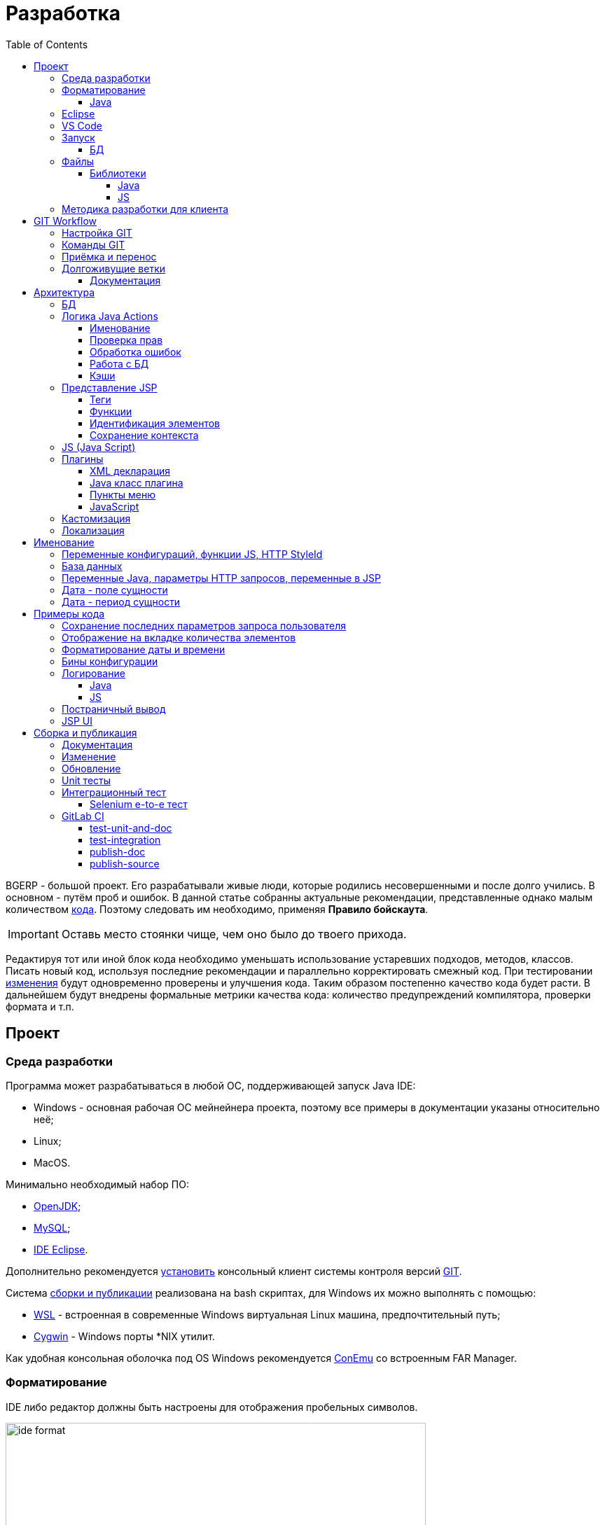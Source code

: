 = Разработка
:toc:
:toclevels: 4

BGERP - большой проект. Его разрабатывали живые люди, которые родились несовершенными и после долго учились.
В основном - путём проб и ошибок. В данной статье собранны актуальные рекомендации, представленные однако малым количеством <<samples, кода>>.
Поэтому следовать им необходимо, применяя *Правило бойскаута*. 

IMPORTANT: Оставь место стоянки чище, чем оно было до твоего прихода.

Редактируя тот или иной блок кода необходимо уменьшать использование устаревших подходов, методов, классов.
Писать новый код, используя последние рекомендации и параллельно корректировать смежный код.
При тестировании <<workflow, изменения>> будут одновременно проверены и улучшения кода.
Таким образом постепенно качество кода будет расти.
В дальнейшем будут внедрены формальные метрики качества кода: количество предупреждений компилятора, проверки формата и т.п.

[[ide]]
== Проект
=== Среда разработки
Программа может разрабатываться в любой ОС, поддерживающей запуск Java IDE:
[square]
* Windows - основная рабочая ОС мейнейнера проекта, поэтому все примеры в документации указаны относительно неё;
* Linux;
* MacOS.

Минимально необходимый набор ПО: 
[square]
* <<kernel/install.adoc#java, OpenJDK>>;
* <<kernel/install.adoc#mysql, MySQL>>;
* <<eclipse, IDE Eclipse>>.

Дополнительно рекомендуется link:https://git-scm.com/download/win[установить] консольный клиент системы контроля версий <<workflow, GIT>>.

Система <<build, сборки и публикации>> реализована на bash скриптах, для Windows их можно выполнять с помощью:
[square]
* link:https://git-scm.com/download/win[WSL] - встроенная в современные Windows виртуальная Linux машина, предпочтительный путь;
* link:https://www.cygwin.com/[Cygwin] - Windows порты *NIX утилит.

Как удобная консольная оболочка под OS Windows рекомендуется link:https://conemu.github.io/[ConEmu] со встроенным FAR Manager. 

=== Форматирование 
IDE либо редактор должны быть настроены для отображения пробельных символов.

image::_res/ide_format.png[width='600px']

Проект следует общепринятым соглашениям для оформления кода по каждому из используемых языков программирования.
Отступы: 4 пробела для Java, табуляторы - для всего остального.
Однако в силу исторических причин, многие файлы форматированы по-разному. 
На снимке выше видны например не рекомендуемые в данный момент *для Java* отступы табуляторами.

При приведении в норму формата файлов следует учитывать следующие правила:
[arabic]
. Все новые файлы должны быть корректно форматированы.
. Ни в коем случае не применять оба символа отступов в одном файле: табуляторы и пробелы. Файл в таком случае становится нечитаемым в некоторых редакторах. 
При обнаружении подобных случаев - приводить все отступы в файле к рекомендуемому формату.
. Осторожно совмещать форматирование файлов с внесением <<workflow, изменений>>, это может существенно усложнить анализ в дальнейшем.

[[format-java]]
==== Java
Форматирование Java кода должно соответствовать *Java Conventions* со следующими изменениями.
Описано для форматера Eclipse.

Настройки в *Windows - Preferences - Java - Code style - Formatter*. 
Необходимо открыть стандартный форматер и сохранить под новым именем, изменив параметры:
[square]
* *Indentation - Tab policy* - *Spaces only*
* *Indentation* - *Tab size* - *4*
* *Line Wrapping* - *Maximum line width*  - *150*

*Window - Preferences - Java - Code style - Organize Imports* в двух полях поставить 99 и 1.

Готовый файл форматера в формате Eclipse: link:../../.vscode/formatter.xml[formatter.xml]

[[eclipse]]
=== Eclipse
В данный момент наиболее удобное решение.  
Загрузить *Eclipse for Java EE Developers*, эта сборка уже содержит GIT клиент, редакторы JSP и XML.

Установить плагины:
[square]
* *Buildship Gradle* - поддержка <<build, Gradle>>;
* *AsciiDoctor* - правка <<documentation, документации>>;
* *MoreUnit* - удобная работа с <<unit-test, тестами>>.

Вызвать правым кликом на проекте меню *Refresh Gradle Project*.
Его же вызывать при любом изменении библиотек проекта.

*Window - Preferences - General - Editors - Text Editors* установить галочку *Show whitespace characters*

*Window - Preferences - Team - Git - History* снять галочку *Relative history*

Импортировать <<format-java, форматер Java>> в *Window - Preferences - Java - Codestyle - Formatter*.

=== VS Code
Более быстрая чем Eclipse, лучше поддержка JavaScript, Gradle. 
Недостатки:
[square]
* почти нет поддержки JSP;
* хуже редактор AsciiDoc.

Примеры настройки можно link:../../.vscode/readme.txt[посмотреть] в каталоге `.vscode` в корне проекта.
Форматер Java и отображение пробельных символов там уже включены.

[[ide-run]]
=== Запуск
Параметры для запуска:
[square]
* Main class: ru.bgerp.Server
* Program arguments: start
* VM arguments: -Dbgerp.setup.data=bgerp_test
* Classpath: *User entries - Advanced - Add folders* нажать и добавить каталог текущего проекта.

`bgerp_test.propertes` файл должен лежать в корне проекта.
Его можно скопировать из `bgerp.properties`, он не будет сохранён в GIT. 

==== БД
Для создания БД использовать последовательно файлы:
[square]
* `db.sql` из пакета установки link:ftp://bgerp.ru/pub/bgerp/3.0[bgerp_3.0_xxxx.zip] - пользователь, база, таблицы;
* `bgerp.sql` по ссылке http://demo.bgerp.ru/bgerp.sql - данные, результат запуска <<integration-test, интеграционного теста>>.

Под пользователем MySQL *root* выполнить команды:
[source, bash]
----
mysql --default-character-set=utf8 -uroot -p < db.sql
mysql --default-character-set=utf8 -uroot -p < bgerp.sql
----

Для <<db, обновления БД>> в дальнейшем при каждом запуске в `.properties` файле должна быть установлен <<kernel/setup.adoc#config-on-start, параметр>>:
[source]
----
runOnStart+=,ru.bgcrm.util.distr.DevDbUpdater
----

[[structure]]
=== Файлы
Перечень каталогов проекта с описанием.
[square]
* *bin* - скомпилированные IDE Java классы;
* *build* - файлы, относящиеся к <<build, сборке>>;
* *docpattern* - шаблоны плагина <<plugin/document/index.adoc#, Document>>;
* *dyn* - <<kernel/extension.adoc#dyn, динамический код>> с примерами;
* *dyn.ext* - в каталог можно смонтировать динамические классы на машине <<devm, клиента>>; 
* *filestorage* - хранилище файлов при запуске в IDE;
* *lib* - Java библиотеки, не подключенные через <<java-lib, Gradle>>;
* *plugin* - объявления <<plugin, плагинов>>;
* *src* - Java исходные коды;
* *srcx* - исходные файлы <<documentation, документации>>, <<unit-test, Unit тестов>>, <<integration-test, интеграционного теста>>, утилит для сборки; 
* *webapps* - корень <<js-lib, Web приложения>>;
* *work* - каталог создаётся Tomcat для компиляции JSP файлов. 

==== Библиотеки
[[java-lib]]
===== Java  
При link:../../build/bgerp/files/erp.sh[запуске] программы подключаются JAR файлы из следующих каталогов:
[square]
* *lib/app* - непосредственно <<build-erp, классы приложения>>;
* *lib/ext* - сторонние библиотеки, необходимые для работы;
* *lib/custom* - дополнительные библиотеки для <<kernel/extension.adoc#dyn, динамического кода>> и JEXL скриптов.  

Сторонние библиотеки поставляются в отдельном <<build-update, пакете обновления>>. 
Артефакты и версии указываются в файле link:../../build.gradle[build.gradle] для конфигурации *bgerp*.

IMPORTANT: Для данной конфигурации не используются транзитивные зависимости, все необходимые версии библиотек должны быть явно указаны.
Рекомендуемый подход - последовательное добавление минимального набора библиотек до получение работоспособного приложения. 
Таким образом уменьшается размер пакета и упрощается сопровождение. 

Для IDE Eclipse для ускорения изначальной инициализации проекта по-умолчанию отключена загрузка исходных кодов и документации.
[snippet, from="ec", to="}"]
link:../../build.gradle#L18-L24[build.gradle]

[[js-lib]]
===== JS
JS библиотеки располагаются в следующих каталогах:
[square]
* `webapps/js` - располагаются JS файлы самого приложения: ядра и <<plugin, плагинов>>;
* `webapps/lib` - сторонние библиотеки.

Для упрощения отладки используются не минифицированные версии библиотек.

Некоторые сторонние библиотеки пропатчены, все изменения сопровождены комментариями, пример:
[snippet, from="con", to=");", remove-leading="		"]
link:../../webapps/lib/jquery-ui-1.12.1/jquery-ui.js#L8923-L8930[webapps/lib/jquery-ui-1.12.1/jquery-ui.js]

[[devm]]
=== Методика разработки для клиента
BGERP запускается в IDE, с подключением к удалённой базе и биллингу (при необходимости). 
По окончании разработки удалённая база клиента наполнена актуальной конфигурацией и необходимо только обновить сам продукт.
[square]
* Подключаться к клиенту по SSH, пробрасывая соединение к БД и при необходимости к биллингу.
Пример: *ssh user@X.X.X.X -L3307:127.0.0.1:3306 -L8081:Y.Y.Y.Y:8080* 
* Создать свой *bgerp_customer.properties* файл, в нём можно прописывать параметры доступа и конфигурацию. Он не сохранится в GIT.
В нём же можно переопределить URL для подключения к биллингу на locahost.
* Переопределить порт для BGERP, тогда можно будет сохранять в браузере пароли под конкретного клиента.
* Создать конфигурацию запуска в IDE с данным properties.
* Можно поправить *.gitignore* для сохранения custom файлов клиента, если работа происходит в форке.

[[workflow]]
== GIT Workflow
В таблице описаны GIT ветки. 
Для работы с ними используется link:https://docs.google.com/document/d/15NptRsx1qrdiWEew23EFz6gbxD6S12VQpnBQ6X9NbiQ/edit?usp=sharing[стандартный GIT Workflow], 
сходный, например, с ядром Linux.
Основная идея - мерджи производятся только "вниз": с основной ветки на вторичные для получения актуального состояния.
На основную ветку всё переносится посредством патчей, поэтому она имеет линейную структуру.
Вторичные ветки впоследствии могут быть удалены, поскольку вся агрегированная информация из них содержится в основной.

[cols="a,a,a,a", options="header"]
|===
|Ветка
|Базируется на
|Назначение
|<<gitlab-ci, CI>>

|*master*
|
|Стабильная версия программы.
|<<test-integration>>, <<publish-source>>

|*p<ID процесса>-short-description*
|master
|Изменение программы и документации.
|<<test-unit-and-doc>>

|*p11862-documentation*
|master
|Корректировки документации. <<longlife-branch, Долгоживущая ветка>>, периодически переносится на master.
|<<publish-doc>>

|*documentation-change-request*
|p11862-documentation
|Предложения по корректировке документации, могут быть смерджены обратно на p11862-documentation.
|<<test-unit-and-doc>>
|===

Основная ветка проекта - *master*, с неё собираются <<build, сборки>>.
[square]
* Каждое *изменение* должно базироваться на процессе в BGERP BiTel, в котором происходит весь обмен информацией по нему.
* *Идентификатор изменения* - строка *p<ID процесса>*, например *p13455*
* Для каждого изменения создаётся отдельная ветка GIT на базе основной, название начинающееся с идентификатора изменения, разделители - дефисы. 
Например: *p11788-link-filter-title*
* В процессе разработки в ветке допускается любая стратегия коммитов: промежуточные коммиты, ответвления, откаты коммитов.
Рекомендуется пушить промежуточные состояния, используя GIT репозитарий как резервную копию.
* На ветку изменения могут быть периодически смерджена основная ветка для синхронизации с актуальным состоянием и *обязательно перед переносом*.
* Необходимые правки <<documentation, документации>> производятся одновременно с модификацией исходного кода.
* Пакет тестового обновления для клиента, равно как и документацию, можно <<build-update, собирать и опубликовать>> из ветки.
* Ветка должна добавлять файл *build/change.<ID процесса>.txt*, при его отсутствии он создаётся автоматически при <<build-update, сборке изменения>>.
В файле на разных строках должны быть описаны новые функции, исправления и прочие изменения. 
Формат идентичен с *changes.txt*, в который информация переносится автоматически при публикации <<build-erp, обновления>>. 
* По завершению разработки и тестирования у клиента необходимо запросить *перенос* ветки с изменением на основную ветку, 
для этого процесс BGERP перевести в статус *Приёмка*.
* После проверки процесс закрывается, а изменение переносится в виде единственного коммита, 
с комментарием начинающимся с идентификатора изменения в основную ветку.
* Ветка разработки впоследствии может быть удалена. Автор изменения может быть установлен по идентификатору в комментарии.

[IMPORTANT]
====
Невозможно одновременно тестировать несколько изменений параллельно на одной системе и пользоваться ими.
Каждое изменение будет перетирать другое при установке обновления.
В крайнем случае допустимо создание сборочных веток, на которые смердживаются несколько веток изменений.
====

=== Настройка GIT
Пример настройки в файле `$USER_HOME\.gitconfig`:
[source]
----
[user]
	email = shamil@company.com
	name = Shamil Vakhitov
[credential]
	helper = store
[core]
	autocrlf = false
	fileMode = false
[pull]
	rebase = true
----

NOTE: 

=== Команды GIT
Почистить все ссылки на несуществующие более удалённые ветки:
[source]
----
git remote prune origin
----

Получение последних обновлений основной ветки не будучи в ней:
[source]
----
git fetch origin master:master
----

[[accept]]
=== Приёмка и перенос
При принятии изменения производится сравнение ветки с основной.
Поэтому перед передачей изменения необходимо смерджить на ветку актуальное состояние основной.

image::_res/branch_compare.png[]

Также необходимо создать и заполнить файл с описанием изменений.
Для этого может быть использована <<build, команда>>:
[bash]
----
bash -c "./gradlew touchChanges"
----

GIT команды для переноса изменений из ветки *pXXXXX-short-change-description* в основную:
[source, bash]
----
git checkout pXXXXX-short-change-description && git pull
git commit --allow-empty -m "MERGED" && git push
git checkout master && git pull
git merge --squash pXXXXX-short-change-description
git commit -am "pXXXXX Some change description."
git push
----

Периодически с основной ветки <<build-erp, публикуется обновление>>.

[[longlife-branch]]
=== Долгоживущие ветки
В долгоживущих ветках производятся изменения *не влияющие на функциональность продукта*.
Как-то: корректировка локализации, документации, форматирование кода, тесты.
Процесс изменения при этом не закрывается, а <<accept, перенос>> производится многократно по мере готовности очередной порции изменений.

[[documentation]]
==== Документация
Частным случаем долгоживущей ветки является документация.
Исходные файлы в формате AsciiDoctor размещаются в каталоге *srcx/doc* проекта.
Модификация исходных кодов программы и документации выполняется одновременно в ветке <<workflow, изменения>>.
Примеры форматирования и рекомендации можно посмотреть <<samples.adoc#, здесь>>.
Документация может быть <<build-doc, собрана>> локально с ветки и <<build-update, включена>> в пакет обновления.

Публикация документации <<publish-doc, производится>> с ветки <<workflow, ветке>> *p11862-documentation*.
Для предложения правок документации следует создать ветку, начинающуюся с данной.

== Архитектура
BGERP представляет из себя standalone Java приложение с динамическим Web интерфейсом.
Запуск во время разработки может быть <<ide-run, произведён>> прямо в IDE.

Принципиальная структура обработки запросов изображена ниже.
[ditaa]
----
+----------------+             AJAX
|                |    +----+           +-------------+     +----------+
|      HTML      |    | JS |           |             |     |{s}       |
|                +-=->+    +-----+=+-->+ Java Action +<-=->+ MySQL DB |
|                |    |    |           |             |     |          |
|                |    |    +<----+=+---+             |     +----------+
|                |    |    | CHANGE OK +------+------+
|                |    |    | ANY ERROR        |
|                |    |    |                  :
|       +--------+    |    |                  |
|       |  HTML  |    |    |                  v
|       |        +<-=-+    |           +------+------+
|       |Fragment|    |    +<----+=+---+     JSP     |
|       +--------+    +----+   READ    +-------------+
|                |
+----------------+
----

Этапы обработки:
[arabic]
. Запрос формируется с помощью JS из HTML формы и отправляется в метод класса Java Action.
. На запрос изменения отправляется только подтверждение - JSON документ со статусом OK.
. Любое исключение в процессе работы Action приводит к отправке на клиентскую сторону JSON со статусом ERROR.
. На запрос чтения данных в случае корректной обработки отправляется фрагмент HTML документа, встраиваемый на клиенте в нужное место.
Например, таблица со списком пользователей.

[[tech-stack]]
Стек используемых технологий в порядке убывания важности:
[arabic]
. Java - вся <<action, логика>> реализуется в Java коде, поскольку он предоставляет лучшие параметры по удобству разработки, надёжности и быстродействию;
.. MySQL + JDBC - работа с <<db, данными>>;
. HTML + CSS - язык разметки в браузере и таблицы стилей;
. JSP + JSTL - шаблоны отрисовки HTML страниц, уровень <<ui, представления>>;
. JS + JQuery - скриптовый язык для динамических возможностей на странице браузера, используется минимально в виде готовых вызовов фреймворка.

IMPORTANT: Избегать смешения слоёв: логики вне Java, представления вне JSP, манипулирования данными вне MySQL.

[[db]]
=== БД
<<kernel/db.adoc#, Структура базы>> документируется в общем <<documentation, процессе>>, одновременно c внесением изменений.
В приложение база создаётся и <<kernel/install.adoc#update, обновляется>> набором SQL patch скриптов `build/update/patch*.sql`.
При <<ide-run, запуске в IDE>> скрипты могут быть выполнены автоматически.

[[action]]
=== Логика Java Actions
Action классы определяются в `struts-config*.xml` файлах, и привязываются к URL запроса. Имя метода передаётся в HTTP параметре запроса *action*.
Если параметр отсутствует, то вызывается *unspecified* метод, подобный способ нежелателен.

Пример объявления акшена с форвардом:
[snippet, from="<ac", to="on>", remove-leading="		"]
link:../../webapps/WEB-INF/struts-config-blow.xml#L4-L7[webapps/WEB-INF/struts-config-blow.xml]

Акшены должны расширять класс javadoc:ru.bgcrm.struts.action.BaseAction[], методы возвращать результат через вызов *processUserTypedForward* либо *processJsonForward*.
Первый метод обрабатывается JSP страницей-форвардом и высылает HTML на клиент. Второй - предназначен для выполнения изменений и возвращает только JSON формат с результатом выполнения.

[[form-object]]
В каждый вызов акшена передаётся *супер объект form* javadoc:ru.bgcrm.struts.form.DynActionForm[], содержащий контекст выполнения:
[square] 
* пользователь;
* параметры запроса, вспомогательные методы для их разбора.

CAUTION: Не использовать устаревший формат акшенов с параметрами HttpClientRequest и HttpClientResponse, они есть в form. 

Фрагмент читающего акшен метода с форвардом.
[snippet, from="pu", to="}", remove-leading="    "]
link:../../src/ru/bgerp/plugin/blow/struts/action/BoardAction.java#L34-L53[ru.bgerp.plugin.blow.struts.action.BoardAction]

Результат перенаправляется на JSP страницу:
link:../../webapps/WEB-INF/jspf/user/plugin/blow/board/show.jsp[webapps/WEB-INF/jspf/user/plugin/blow/board/show.jsp].

В этом же *form* следует передавать данные для отрисовки JSP, за исключением различных вспомогательных справочников.
Для этого используется поле *response* формы.
При *responseType=json*, всё отправленное в response сериализуется в JSON, именно поэтому справочники следует помещать в HttpResponse.

[snippet, from="pu", to="}", remove-leading="    "]
link:../../src/ru/bgcrm/plugin/dispatch/struts/action/DispatchAction.java#L46-L52[ru.bgcrm.plugin.dispatch.struts.action.DispatchAction]

==== Именование
Классы акшенов должны располагаться в пакете `..struts.action`, имя класса оканчиваться на *Action*. 
Рекомендуемая схема именования методов:
[arabic]
. опционально имя обрабатываемого объекта, если класс работает с несколькими объектами;
. глагол, определяющий операцию, для CRUD это: *list*, *get*, *update*, *delete*;

Примеры имён методов из javadoc:ru.bgcrm.struts.action.admin.UserAction[]:
[square]
* permsetList;
* permsetGet;
* permsetUpdate.

В javadoc:ru.bgcrm.struts.action.admin.AppAction[]:
[suare]
* status - статус приложения;
* update - установка обновления;
* userLoggedList - список авторизовавшихся пользователей.

Форвард рекомендуется называть так же как метод:
[snippet, from="<action path=\"/admin", to="</action>", remove-leading="		"]
link:../../webapps/WEB-INF/struts-config.xml#L66-L69[webapps/WEB-INF/struts-config.xml]

==== Проверка прав
Все методы акшенов должны быть объявлены в файле `plugin/action/kernel.xml` для ядра либо `plugin/action/{PLUGIN}.xml` для плагина.
Пример объявления акшенов плагина Blow: link:../../plugin/action/blow.xml[blow.xml]
Действия из данных файлов образуют дерево, использующееся для <<kernel/setup.adoc#user, разграничения доступа>>.

Каждое действия идентифицируется классом и методом, разделёнными точкой с запятой. 
Через запятую после основного идентификатора можно указать дополнительные, например, при переименовании классов либо методов.
Это позволяет обеспечить обратную совместимость ранее записанных в БД привелегий. При следующем сохранении набора прав будет использован новый идентификатор.

[snippet, from="<item ti", to="с\"/>", remove-leading="		"]
link:../../plugin/action/kernel.xml#L151-L152[plugin/action/kernel.xml]

Вспомогательные действия, которые должны быть постоянно разрешены помечаются атрибутом *allowAll="1"*.

==== Обработка ошибок
Исключение прерывает выполнение акшена, возвращается ошибка. Ответ в таком случае отправляется всегда в JSON формате.
Исключение с классом javadoc:ru.bgcrm.model.BGMessageException[] используется для прерывания акшена с высылкой уведомления, то есть это штатная ситуация.
В методах акшенов рекомендуется указывать *throws java.lang.Exception*, для генерации своих исключений - *new BGExeption()*.

Пример акшена с обработкой параметров, исключениями и <<localization, локализацией>>.
[snippet, from="pu", to="}", remove-leading="    "]
link:../../src/ru/bgerp/plugin/blow/struts/action/BoardAction.java#L55-L74[ru.bgerp.plugin.blow.struts.action.BoardAction]

[[action-db]]
==== Работа с БД
Работа с базой данных выполняется через отдельные Java DAO (Data Access Objects) классы. Непосредственно в акшенах используются уже они. 
Обработка запросов <<action, акшенами>> производится транзакционно: транзакция начинается перед вызовом метода, далее подверждается (COMMIT) при возврате
результатов без ошибок либо отменяется (ROLLBACK) при выбросе исключения.

Соединение с базой передаётся в параметрах *con* акшен методов. Также есть варианты методов с параметром *conSet* (javadoc:ru.bgcrm.util.sql.ConnectionSet[]), выдающим соединения по отдельному вызову.
Данный способ подходит для методов не требующих соединения с БД, либо же наоборот, требующих несколько видов соединений: реплики или мусорной для некритичных данных БД (пока не поддержана).  

Имена таблиц указываются в константах, для повышения связанности кода, например: javadoc:ru.bgcrm.dao.Tables[]
Если таблица используется только в единственном DAO классе, то константу с её именем делать приватной: javadoc:ru.bgcrm.plugin.fulltext.dao.SearchDAO[]

Для сборки запросов рекомендуется использование класса link:https://docs.oracle.com/en/java/javase/11/docs/api/java.sql/java/sql/PreparedStatement.html[java.sql.PreparedStatement]
либо более удобной его обёрткой ru.bgcrm.util.sql.PreparedDelay[]. Второй класс удобен возможностью склеивать как запросы, так и параметры и не указывать
номер позиции устанавливаемых параметров.

[[cache]]
==== Кэши
Кэширование во внутренних Map и List используется для ускорения в сотни раз получения справочных значений при 
<<ui, построении UI>>, либо <<kernel/extension.adoc#jexl-process-context, JEXL скриптах>>.
Map объекты позволяют получать объекты по коду, List - упорядоченный по алфавиту список значений.
Примеры кэшируемых объектов: пользователи, их группы, типы процессов, конфигурации.
Полный список можно увидеть в классе link:../../src/ru/bgcrm/servlet/filter/SetRequestParamsFilter.java[ru.bgcrm.servlet.filter.SetRequestParamsFilter]

IMPORTANT: Рекомендуется всегда когда возможно использовать в первую очередь кэши для получения справочников, избегая лишних запросов к БД.

Редактирование справочников происходит напрямую с БД, после редактирования кэш сбрасывается.
[snippet, from="pu", to="}"]
link:../../src/ru/bgcrm/struts/action/admin/UserAction.java#L94-L100[ru.bgcrm.struts.action.admin.UserAction]

[[ui]]
=== Представление JSP
HTML страницы отрисовываются на серверной стороне <<kernel/extension.adoc#jsp, JSP шаблонами>>, получая даннные от Actions и <<cache, кэшей>>.
UI реализован из унифицированных компонентов таким образом, что в большинстве случаев что не требуется устанавливать стили,
писать дополнительные JS обработчики. Примеры <<sample-jsp-ui, кода JSP UI>>.

==== Теги
Компоненты выполнены как JSP теги, объявлены в каталоге `webapps/WEB-INF/tags`.
<<ide, IDE Eclipse>> поддерживает автодополнение при их использовании.

image::_res/ide_jsp_tag.png[width='600px']

Обзор использования тегов с элементами управления пользователя вы можете посмотреть в файле link:../../webapps/test.jsp[webapps/test.jsp], 
для выполнения шаблона наберите в браузере http://<host>:<port>/test.jsp, для DEMO системы: http://demo.bgerp.ru/test.jsp

Пункты меню, устанавливающие соответствие между URL оснастки и Java Action определяются для ядра в файле 
link:../../webapps/WEB-INF/jspf/user/menu.jsp[webapps/WEB-INF/jspf/user/menu.jsp], для плагинов - через точку <<plugin-ui-menu, расширения>>.

==== Функции
JSP функции объявлены в каталоге `webapps/WEB-INF/tld`.
Также как и для тегов для IDE поддерживает автодополнение.
Используются, например, для <<sample-date-format, форматирования выводимых времён>>.

==== Идентификация элементов
В HTML DOM все идентификаторы элементов глобальные с использованием атрибутов `class` и `id`. Их довольно сложно отслеживать на предмет 
используемости и уникальности, а кроме того приложение обязательно должно быть одностраничным, что мешает сохранять состояние на скрытых элементах. 
Для обхода этого неудобства в проекте используется привязка JS обработчиков через HTML атрибуты onClick и т.п., с применением конекстной переменной `this`.
Либо генерируется уникальный идентификатор с помощью JSP функции `u:uiid()`, который также подставляется в сгенерированный вызов JS.

==== Сохранение контекста
JSP страница хранит все переменные глобально. В сочетании с инклудами и большими шаблонами это может создавать неудобства.
Для обхода проблемы используется тег восстановления контекста `<u:sc>`, все переменные созданные внутри него сбрасываются при выходе.

[[js]]
=== JS (Java Script)
JS используется для обеспечения динамического поведения на странице клиента.
Скрипты и библиотеки к ним располагаются по следующим <<js-lib, путям>>, <<plugin, плагины>> могут обладать собственными скриптами. 
В некоторых местах код JS генерируется на стороне сервера в JSP шаблонах.
Данный способ не очень предпочтителен, поскольку сложен для отладки в браузере.

Функции системы разбиты по объектам, выстроенных в иерархию от корневого объекта *+++$$+++*.
Например: link:../../webapps/js/crm.ajax.js[+++$$+++.ajax], link:../../webapps/js/crm.ui.js[$$.ui]
Обычная схема привязки JS кода к HTML: установка обработчиков событий с вызовом функций, <<sample-jsp-ui, пример AJAX>>. 

Устаревшие JS функции помечаются следующим образом:
[snippet, from="fun", to="}"]
link:../../webapps/js/crm.ajax.js#L207-L212[webapps/js/crm.ajax.js]

При их вызове в console бразузера выводится сообщение: "Deprecated", при клике по которому можно найти устаревший вызов.
Использование подобных функций не допускается в новом коде и должно уменьшаться в существующем.

[[plugin]]
=== Плагины
Всякая логически обособленная функциональность должна быть вынесена в плагин.
Особенностью плагинов является их изолированность. Каждый плагин работает с ядром,
ядро не знает особенностей конкретного плагина, плагины не знают друг о друге.
Под *знанием* тут подразумевается полагание на конкретное API, вызовы.

В каких местах производится правка для плагина:
[square]
* XML объявление плагина *plugin/name.xml*, там же объявляются точки расширений.
* Таблицы БД при необходимости создаются и модифицируются в *build/update/patch.sql*
* Java код плагина в пакете *ru.bgerp.plugin.name*
* Java библиотеки подключать в *build.gradle* после комментария: "библиотеки, попадающие в сборку BGERP"
* JS код плагина в файле *webapps/js/name.js*, подключается через точку расширения в XML объявлении.
* Actions плагина в файле *webapps/WEB-INF/struts-config-name.xml*
* Действия из обычного интерфейса должны быть объявлены в *action/plugin.xml* для контроля прав.
* JSP плагина в *webapps/WEB-INF/jspf/user/plugin/name*
* Для добавления плагина в сборку править *build/update/build.xml*

==== XML декларация
[snippet]
link:../../plugin/blow.xml[]

В файле определяются точки расширения:
[square] 
* JSP шаблоны;
* JS файлы;
* *package* - пакет плагина, в котором должен быть размещён главный класс.

==== Java класс плагина
link:../../src/ru/bgerp/plugin/blow/Plugin.java[ru.bgerp.plugin.blow.Plugin]

В классе плагина могут определяться слушатели событий:
[snippet, from="pu", to="}", remove-leading="	"]
link:../../src/ru/bgcrm/plugin/slack/Plugin.java#L14-L20[ru.bgcrm.plugin.slack.Plugin]

[[plugin-ui-menu]]
==== Пункты меню
Объявление точки расширения в XML декларации:
[snippet, from="<en", to=">", remove-leading="	"]
link:../../plugin/blow.xml#L4-L4[plugin/blow.xml]

Добавление пункта с помощью тега JSP: link:../../webapps/WEB-INF/jspf/user/plugin/blow/menu_items.jsp[webapps/WEB-INF/jspf/user/plugin/blow/menu_items.jsp]

[[plugin-js]]
==== JavaScript
Объявление точки расширения в XML декларации:
[snippet, from="<en", to=">", remove-leading="	"]
link:../../plugin/blow.xml#L5-L5[plugin/blow.xml]

Файл со скриптом: link:../../webapps/js/pl.blow.js[webapps/js/pl.blow.js]

[[custom-level]]
=== Кастомизация
Одним из изначальных приоритетов системы была расширяемость и гибкость.
Поэтому стандартный функционал может быть <<kernel/extension.adoc#tech-choice, расширен>> несколькими способами.

Следует однако понимать, что наиболее эффективный путь разработки и долгосрочной поддержки функциональности 
- реализация в виде штатного плагина либо части ядра, с вынесением необходимого минимума параметров в конфигурацию.
JEXL скрипты либо динамический код могут быть использованы для быстрого прототипирования,
либо реализации *исключительно специфичной для данной инсталляции* логики.

Практика показывает, что из всего набора кастомизированных попыток постепенно 
выявляются удачные решения, которые подходят значительному числу пользователей.
Такие необходимо переносить в основной код, делая частью системы и совместно развивая её дальше.

Следующая диаграмма визуально отображает данную динамику трансформации совокупной массы программного кода разных типов.
Объём кода учитывается для всех клиентов, бОльший объём из разрозненных *решений* преобразуется в меньший объём более универсального кода единого *продукта*.
 
[ditaa]
----
+--------------+   +--------------+  +-----------------------+
|              |   |              |  |                       |
|              |   |              |  |                       |
|  Custom JSP  |   |  Dyn Code    |  |      Configuration    |
|              |   |              |  |                       |
|              |   |              |  |         +JEXL         |
|              |   |              |  |                       |
+------+-------+   +-----------+--+  +-+----------+----------+
       |                       |       |          |
       v                       v       v          v
+------+-------+           +---+-------+-+ +------+------+
| Standard JSP |           |  Java Code  | |Configuration|
+--------------+           +-------------+ +-------------+
----

[[localization]]
=== Локализация
Все сообщения в логах не локализуются и выводятся на английском языке.
Локализуется интерфейс и сообщения, адресованные пользователю системы.
Язык системы задаётся глобально в <<kernel/setup.adoc#config, конфигурации>>.
Файлы локализации размещаются в *plugin/i18n* в формате XML.

Ключом локализирующей фразы выступает первая запись на любом языке, например русском:
[source, xml]
----
<p><ru>Требуется повторная авторизация</ru><en>Re-authorization is required</en></p>
----

В коде JSP шаблона вызов выглядит следующим образом:
[source, jsp]
----
$('#loginForm').dialog({
	modal: true,
	draggable: false,
	resizable: false,
    title: "${l.l('Требуется повторная авторизация')}",
    position: { my: "center top", at: "center top+100px", of: window }
});
----

Локализация может выполняться в JSP шаблонах и Java акшенах. В JS коде локализация доступна, только если он генерируется JSP.

При выполнении акшена в объект *l* передаётся локализационный контекст, содержащий фразы для ядра и вызываемого плагина.

Новые локализирующие фразы должны добавляться в начало списка в файле.
При необходимости сторонние разработчики могут выполнять локализации в ветках и высылать запросы на портирования в ствол проекта аналогично любым другим патчам. 

NOTE: Для отключения в момент разработки кэширования локализаций установите в конфигурации *localization.cache=0*

== Именование
=== Переменные конфигураций, функции JS, HTTP StyleId
[square]
* Все переменные конфигурации от плагинов начинать как <plugin>:
* Все функции JS плагинов начинать с префикса <plugin>-
В других местах тире запретить в названии функции.
* Все идентификаторы (style id) DOM элементов для плагинов начинать как <plugin>-
В других местах тире запретить в названиях  идентификаторов.

=== База данных
1) Таблицы и поля в них именовать с нижним подчёркиванием.
process_id
param_id

=== Переменные Java, параметры HTTP запросов, переменные в JSP
В camelCase нотации:
processId
paramId

=== Дата - поле сущности
Если в поле только дата, то:
createDate - Java - тип java.util.Date
create_date - БД - тип date

Если в поле дата + время, то:
createTime - Java - тип java.util.Date
create_dt - БД - тип datetime

=== Дата - период сущности
В бинах дату периода хранить с типом java.util.Date с именем:
dateFrom
dateTo

Соответственно методы получения и установки:
setDateFrom
setDateTo
getDateFrom
getDateTo

CAUTION: Не использовать для хранения в бинах Calendar.
Если нужно конверить в календарь или из календаря - использовать TimeUtils.

Если нужно хранить время, то делаем:
timeFrom
timeTo

Также тип java.util.Date.

Calendar использовать во всяких калькуляторах/тарификаторах, когда реально нужно постоянно двигать дату.

В базе использовать поля from_date и to_date, тип date.

from_dt, to_dt - тип datetime.

Неограниченные даты - NULL.

[[samples]]
== Примеры кода
Так как система очень быстро меняется, то здесь собираются примеры актуального кода, рекомендуемого к использованию.
Сниппеты извлекаются непосредственно из исходных файлов проекта, поэтому всегда достоверны.
При необходимости воспользуйтесь IDE для поиска классов или файлов.

=== Сохранение последних параметров запроса пользователя
Например, фильтров интерфейса. Используется метод *restoreRequestParams* в: javadoc:ru.bgcrm.struts.action.BaseAction[]

Сохранение значения:
[snippet, from="pu", to=");", remove-leading="	"]
link:../../src/ru/bgcrm/struts/action/MessageAction.java#L64-L70[ru.bgcrm.struts.action.MessageAction]

Восстановление:
[snippet, from="pu", to="}", remove-leading="	"]
link:../../src/ru/bgcrm/struts/action/MessageAction.java#L237-L249[ru.bgcrm.struts.action.MessageAction]

Сохранение плюс восстановление сразу:
[snippet, from="//", to=");", remove-leading="    "]
link:../../src/ru/bgcrm/struts/action/ProcessAction.java#L1089-L1093[ru.bgcrm.struts.action.ProcessAction]

=== Отображение на вкладке количества элементов
Например, количества связанных процессов. Сохраняется при первом вызове. 
Используется класс javadoc:ru.bgcrm.model.IfaceState[]

Обновление значения:
[snippet, from="// п", to="m);", remove-leading="        "]
link:../../src/ru/bgcrm/struts/action/ProcessAction.java#L1245-L1250[ru.bgcrm.struts.action.ProcessAction]

Отображение в JSP:
[snippet, from="<c:if", to="if>", remove-leading="						"]
link:../../webapps/WEB-INF/jspf/user/process/process/process_editor.jsp#L86-L100[webapps/WEB-INF/jspf/user/process/process/process_editor.jsp]

[[sample-date-format]]
=== Форматирование даты и времени
При форматировании дат и времени в Java либо JSP для независимости от текущей локали и унификации используются форматы вида:
[square]
* *ymd* - год, месяц, день;
* *ymdh* - год, месяц, день, час;
* *ymdhm* - год, месяц, день, час, минута;
* *ymdhms* - год, месяц, день, час, минута, секунда.

В Java коде для форматирования дат используется класс javadoc:ru.bgcrm.util.TimeUtils[], 
в нём же есть константы с форматами.

В JSP - функция `u:formatDate()`:
[snippet, from="<td", to="/td>", remove-leading="		"]
link:../../webapps/WEB-INF/jspf/user/plugin/task/task_list.jsp#L18-L19[webapps/WEB-INF/jspf/user/plugin/task/task_list.jsp]

=== Бины конфигурации
Для ускорения парсинга и валидации используются Java объекты с классом, наследующим javadoc:ru.bgcrm.util.Config[].
Например: link:../../src/ru/bgcrm/model/config/IsolationConfig.java[ru.bgcrm.model.config.IsolationConfig].
Данная конфигурация поддерживает конструктор с флагом валидации, что позволяет проверять синтаксис при сохранении.

Бины конфигурации могут быть получены и в JSP:
[snippet, from="<c:", to="/>"]
link:../../webapps/WEB-INF/jspf/user/plugin/task/task_list.jsp#L4-L4[webapps/WEB-INF/jspf/user/plugin/task/task_list.jsp]

[[sample-logging]]
=== Логирование
==== Java
Используется класс логгер javadoc:ru.bgerp.util.Log[], базирующийся на фрейморке <<kernel/extension.adoc#log4j, Log4j>>.
При запуске в IDE конфигурационный файл из дистрибутива link:../../build/bgerp/files/log4j.properties[build/bgerp/files/log4j.properties]
может быть скопирован в корень проекта и изменён требуемым образом.

Для логирования в <<action, actions>> использовать *protected* переменную `log`.

В Java классах создавать *static final* переменную класса:
[snippet, from="pub", to=");"]
link:../../src/ru/bgcrm/worker/MessageExchange.java#L16-L19[ru.bgcrm.worker.MessageExchange]

Вывод сообщения при исключении:
[snippet, from="try", to="}", remove-leading="					"]
link:../../src/ru/bgcrm/worker/MessageExchange.java#L60-L64[ru.bgcrm.worker.MessageExchange]

==== JS
Вывод отладки вместо console.log:
[snippet, from="con", to="};"]
link:../../webapps/js/crm.shell.js#L5-L12[webapps/js/crm.shell.js]

Включение вывода отладки:
[snippet, from="bg", to="se,"]
link:../../webapps/js/crm.js#L18-L21[webapps/js/crm.js]

=== Постраничный вывод
NOTE: AJAX функции в данном примере <<sample-jsp-ui, неактуальны>>.

Вывод результатов в JSP и отображение формы:
[snippet, from="<c:", to="sc>", remove-leading="		"]
link:../../webapps/WEB-INF/jspf/user/process/process/link_process_list.jsp#L74-L85[webapps/WEB-INF/jspf/user/process/process/link_process_list.jsp]

Java action:
[snippet, from="//", to="id);", remove-leading="        "]
link:../../src/ru/bgcrm/struts/action/ProcessAction.java#L1236-L1238[ru.bgcrm.struts.action.ProcessAction]

[[sample-jsp-ui]]
=== JSP UI
Простой справочник с промотчиком страниц, вызов редактора AJAX: link:../../webapps/WEB-INF/jspf/admin/process/status/list.jsp[webapps/WEB-INF/jspf/admin/process/status/list.jsp]

Отправка AJAX для сохранения, выхода, либо восстановления данных в <<kernel/process/index.adoc#type, редакторе свойств типа процесса>>: 
[snippet, from="<div", to="/div>"]
link:../../webapps/WEB-INF/jspf/admin/process/type/properties.jsp#L194-L199[webapps/WEB-INF/jspf/admin/process/type/properties.jsp]

Рекурсивный инклуд:
[snippet, from="<c:", to="if>", remove-leading="					"]
link:../../webapps/WEB-INF/jspf/admin/user/check_tree_item.jsp#L48-L50[webapps/WEB-INF/jspf/admin/user/check_tree_item.jsp]

Инклуд результата выполнения акшена:
[snippet, from="<c:", to="/>", remove-leading="			"]
link:../../webapps/WEB-INF/jspf/admin/user/user/update.jsp#L161-L166[webapps/WEB-INF/jspf/admin/user/user/update.jsp]

Flex layout, использование констант из Java классов, кнопка вывода рядом с полем:
[snippet, from="<div", to="/div>", remove-leading="				"]
link:../../webapps/WEB-INF/jspf/user/search/search.jsp#L139-L158[webapps/WEB-INF/jspf/user/search/search.jsp]

Обновление оснастки при повторном переходе в неё:
[snippet, from="<script", to="/script>"]
link:../../webapps/WEB-INF/jspf/user/log/log.jsp#L22-L28[webapps/WEB-INF/jspf/user/log/log.jsp]

Отправка AJAX запроса, блокировка кнопки при долгом выполнении действия:
[snippet, from="<bu", to="on>"]
link:../../webapps/WEB-INF/jspf/admin/dynamic/dynamic.jsp#L16-L21[webapps/WEB-INF/jspf/admin/dynamic/dynamic.jsp]

[[build]]
== Сборка и публикация
Проект сконфигурирован в формате Gradle, конфигурационный файл link:../../build.gradle[build.gradle].
Для сборки и публикации помимо Java требуется Apache Ant и GNU утилиты, включая rsync.

NOTE: Здесь и далее команды приведены в расчёте на WSL окружение, в *NIX системах префикс `bash -c` не требуется.

[[build-doc]]
=== Документация
[source]
----
bash -c "./gradlew clean buildDoc"
----
Собранные HTML файлы доступны в каталоге *target/doc*. Они автоматически проверяются на корректность внутренних ссылок.

[[build-update]]
=== Изменение
Сборка и публикация на http://bgerp/update пакета обновления с <<workflow,  изменением>>.
Открытый SSH ключ разработчика должен быть добавлен для сессии update@bgerp.ru.

Для выкладывания пакета выполнить:
[source, bash]
----
bash -c "./gradlew clean buildClean buildDoc buildUpdate publishUpdate"
----

Если изменялись библиотеки, то:
[source]
----
bash -c "./gradlew clean buildClean buildDoc buildUpdateLib buildUpdate publishUpdate"
----

Пакет с изменением публикуется в каталог, содержащий код процесса, например: https://bgerp.ru/update/10646

Пользователи имеют возможность <<kernel/install.adoc#installer, установить>> пакет с помощью команды *install*,
сообщить о выявленных недочётах и откатиться на предыдущую версию командой *update* в случае невозможности работать с ними далее.
Возможна многократная публикация до выявления всех недочётов, после чего именение <<workflow, переносится>> 
в основную ветку и <<build-erp, публикуется>> очередное обновление.

[[build-erp]]
=== Обновление
Сборка производится с *master* ветки и может включать несколько изменений, <<workflow, перенесённых>> на неё.

IMPORTANT: Для каждого переноса делать отдельный GIT push, для корректной <<publish-source, публикации>> в открытом репозитарии. 

В зависимости от наличия в обновлении <<java-lib, сторонних библиотек>> выполнить команды:
[source, bash]
----
bash -c "./gradlew buildClean buildUpdate"
----
либо:
[source, bash]
----
bash -c "./gradlew buildClean buildUpdateLib buildUpdate"
----

Далее:
[source, bash]
----
bash -c "./gradlew patchChanges rss publishBuild publishCommit"
----

[[unit-test]]
=== Unit тесты
Используется фреймворк JUnit, каталог `srcx/test`. 
Проверка отдельных алгоритмов, тесты не зависят друг от друга, не работают с БД.

Запуск локально командой:
[source, bash]
----
bash -c "./gradlew clean test"
----

[[integration-test]]
=== Интеграционный тест
Используется фреймворк TestNG, каталог `srcx/itest`.

Интеграционный тест производит сборку, установку и запуск приложения с реальной БД.
Далее в браузере эмулируется различные действия пользователя с проверкой результата.
Тесты образуют граф зависимостей, определяющий порядок и параллельность выполнения.
После успешного прохождения тестов дамп заполненной БД <<test-integration, выгружается>> для http://demo.bgerp.ru

Файл для установки должен быть собран предварительно командой.
[source, bash]
----
bash -c "./gradlew buildErp"
----

`sudo` необходим для установки в стандартный */opt* каталог.

WARNING: Тест пересоздаст базу с именем *bgerp* и переустановит сервер в */opt/BGERP*

[source, bash]
----
sudo GRADLE_OPTS=-Xmx1000m ./gradlew -Ptest.single='ru.bgerp.itest.RunServerTest' -Pdb.host=DB_HOST -Pdb.user=ROOT_USER -Pdb.pswd=ROOT_PSWD integrationTest
----
Параметры DB_HOST, ROOT_USER, ROOT_PSWD - для доступа к MySQL серверу, где будет создана тестовая БД.

==== Selenium e-to-e тест
Может выполнять впоследствия действия на запущенном сервере.
Необходима установка *chromedriver* и указание его в пути.

[source, bash]
----
GRADLE_OPTS=-Xmx1000m ./gradlew -Ptest.single='ru.bgerp.itest.SeleniumTest' -Pwebdriver.chrome.driver=/usr/lib/chromium-browser/chromedriver integrationTest
----

[[gitlab-ci]]
=== GitLab CI
В файле link:../../.gitlab-ci.yml[.gitlab-ci.yml] настроен автоматический запуск задач на каждый коммит в GIT.
Различные задачи выполняются в разных ветках <<workflow, Workflow>>.
Ниже описание CI задач. 

[[test-unit-and-doc]]
==== test-unit-and-doc
Запускает <<unit-test, Unit тесты>>, <<build-doc, сборку и проверку документации>>.

[[test-integration]]
==== test-integration
Запускает <<integration-test, интеграционный тест>>.

[[publish-doc]]
==== publish-doc
Запускает <<build-doc, сборку и проверку документации>>, при отсутствии ошибок - публикует её на http://bgerp.ru/doc/manual.

[[publish-source]]
==== publish-source
Публикует актуальные исходные коды из `master` в открытый репозитарий http://git.pzdc.de/pub/bgerp/bgerp/.
Данный способ выбран для уменьшения размера открытого репозитария и сокрытия удалённых ранее файлов из истории. 
